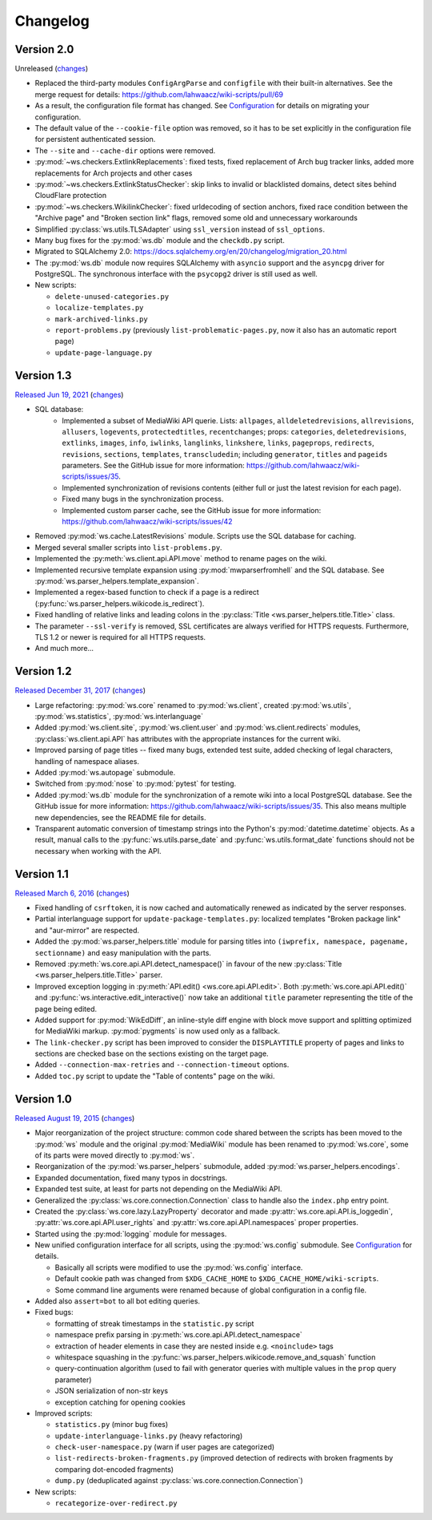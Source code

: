 Changelog
=========

Version 2.0
-----------

Unreleased
(`changes <https://github.com/lahwaacz/wiki-scripts/compare/1.3...master>`__)

- Replaced the third-party modules ``ConfigArgParse`` and ``configfile`` with
  their built-in alternatives. See the merge request for details:
  https://github.com/lahwaacz/wiki-scripts/pull/69
- As a result, the configuration file format has changed. See `Configuration
  <configuration.html>`_ for details on migrating your configuration.
- The default value of the ``--cookie-file`` option was removed, so it has to be
  set explicitly in the configuration file for persistent authenticated session.
- The ``--site`` and ``--cache-dir`` options were removed.
- :py:mod:`~ws.checkers.ExtlinkReplacements`: fixed tests, fixed replacement of
  Arch bug tracker links, added more replacements for Arch projects and other
  cases
- :py:mod:`~ws.checkers.ExtlinkStatusChecker`: skip links to invalid or
  blacklisted domains, detect sites behind CloudFlare protection
- :py:mod:`~ws.checkers.WikilinkChecker`: fixed urldecoding of section anchors,
  fixed race condition between the "Archive page" and "Broken section link"
  flags, removed some old and unnecessary workarounds
- Simplified :py:class:`ws.utils.TLSAdapter` using ``ssl_version`` instead of
  ``ssl_options``.
- Many bug fixes for the :py:mod:`ws.db` module and the ``checkdb.py`` script.
- Migrated to SQLAlchemy 2.0:
  https://docs.sqlalchemy.org/en/20/changelog/migration_20.html
- The :py:mod:`ws.db` module now requires SQLAlchemy with ``asyncio`` support
  and the ``asyncpg`` driver for PostgreSQL. The synchronous interface with the
  ``psycopg2`` driver is still used as well.

- New scripts:

  - ``delete-unused-categories.py``
  - ``localize-templates.py``
  - ``mark-archived-links.py``
  - ``report-problems.py`` (previously ``list-problematic-pages.py``, now it
    also has an automatic report page)
  - ``update-page-language.py``

Version 1.3
-----------

`Released Jun 19, 2021 <https://github.com/lahwaacz/wiki-scripts/tree/1.3>`_
(`changes <https://github.com/lahwaacz/wiki-scripts/compare/1.2...1.3>`__)

- SQL database:
    - Implemented a subset of MediaWiki API querie. Lists: ``allpages``,
      ``alldeletedrevisions``, ``allrevisions``, ``allusers``, ``logevents``,
      ``protectedtitles``, ``recentchanges``; props: ``categories``,
      ``deletedrevisions``, ``extlinks``, ``images``, ``info``, ``iwlinks``,
      ``langlinks``, ``linkshere``, ``links``, ``pageprops``, ``redirects``,
      ``revisions``, ``sections``, ``templates``, ``transcludedin``; including
      ``generator``, ``titles`` and ``pageids`` parameters. See the GitHub
      issue for more information:
      https://github.com/lahwaacz/wiki-scripts/issues/35.
    - Implemented synchronization of revisions contents (either full or just
      the latest revision for each page).
    - Fixed many bugs in the synchronization process.
    - Implemented custom parser cache, see the GitHub issue for more
      information: https://github.com/lahwaacz/wiki-scripts/issues/42
- Removed :py:mod:`ws.cache.LatestRevisions` module. Scripts use the SQL
  database for caching.
- Merged several smaller scripts into ``list-problems.py``.
- Implemented the :py:meth:`ws.client.api.API.move` method to rename pages on
  the wiki.
- Implemented recursive template expansion using :py:mod:`mwparserfromhell` and
  the SQL database. See :py:mod:`ws.parser_helpers.template_expansion`.
- Implemented a regex-based function to check if a page is a redirect
  (:py:func:`ws.parser_helpers.wikicode.is_redirect`).
- Fixed handling of relative links and leading colons in the :py:class:`Title
  <ws.parser_helpers.title.Title>` class.
- The parameter ``--ssl-verify`` is removed, SSL certificates are always verified
  for HTTPS requests. Furthermore, TLS 1.2 or newer is required for all HTTPS
  requests.
- And much more...

Version 1.2
-----------

`Released December 31, 2017 <https://github.com/lahwaacz/wiki-scripts/tree/1.2>`_
(`changes <https://github.com/lahwaacz/wiki-scripts/compare/1.1...1.2>`__)

- Large refactoring: :py:mod:`ws.core` renamed to :py:mod:`ws.client`, created
  :py:mod:`ws.utils`, :py:mod:`ws.statistics`, :py:mod:`ws.interlanguage`
- Added :py:mod:`ws.client.site`, :py:mod:`ws.client.user` and
  :py:mod:`ws.client.redirects` modules, :py:class:`ws.client.api.API` has
  attributes with the appropriate instances for the current wiki.
- Improved parsing of page titles -- fixed many bugs, extended test suite, added
  checking of legal characters, handling of namespace aliases.
- Added :py:mod:`ws.autopage` submodule.
- Switched from :py:mod:`nose` to :py:mod:`pytest` for testing.
- Added :py:mod:`ws.db` module for the synchronization of a remote wiki into a
  local PostgreSQL database. See the GitHub issue for more information:
  https://github.com/lahwaacz/wiki-scripts/issues/35. This also means multiple
  new dependencies, see the README file for details.
- Transparent automatic conversion of timestamp strings into the Python's
  :py:mod:`datetime.datetime` objects. As a result, manual calls to the
  :py:func:`ws.utils.parse_date` and :py:func:`ws.utils.format_date` functions
  should not be necessary when working with the API.

Version 1.1
-----------

`Released March 6, 2016 <https://github.com/lahwaacz/wiki-scripts/tree/1.1>`_
(`changes <https://github.com/lahwaacz/wiki-scripts/compare/1.0...1.1>`__)

- Fixed handling of ``csrftoken``, it is now cached and automatically renewed as
  indicated by the server responses.
- Partial interlanguage support for ``update-package-templates.py``: localized
  templates "Broken package link" and "aur-mirror" are respected.
- Added the :py:mod:`ws.parser_helpers.title` module for parsing titles into
  ``(iwprefix, namespace, pagename, sectionname)`` and easy manipulation with
  the parts.
- Removed :py:meth:`ws.core.api.API.detect_namespace()` in favour of the new
  :py:class:`Title <ws.parser_helpers.title.Title>` parser.
- Improved exception logging in :py:meth:`API.edit() <ws.core.api.API.edit>`.
  Both :py:meth:`ws.core.api.API.edit()` and
  :py:func:`ws.interactive.edit_interactive()` now take an additional ``title``
  parameter representing the title of the page being edited.
- Added support for :py:mod:`WikEdDiff`, an inline-style diff engine with
  block move support and splitting optimized for MediaWiki markup.
  :py:mod:`pygments` is now used only as a fallback.
- The ``link-checker.py`` script has been improved to consider the
  ``DISPLAYTITLE`` property of pages and links to sections are checked base on
  the sections existing on the target page.
- Added ``--connection-max-retries`` and ``--connection-timeout`` options.
- Added ``toc.py`` script to update the "Table of contents" page on the wiki.

Version 1.0
-----------

`Released August 19, 2015 <https://github.com/lahwaacz/wiki-scripts/tree/1.0>`_
(`changes <https://github.com/lahwaacz/wiki-scripts/compare/0.6...1.0>`__)

- Major reorganization of the project structure: common code shared between the
  scripts has been moved to the :py:mod:`ws` module and the original
  :py:mod:`MediaWiki` module has been renamed to :py:mod:`ws.core`, some of its
  parts were moved directly to :py:mod:`ws`.
- Reorganization of the :py:mod:`ws.parser_helpers` submodule, added
  :py:mod:`ws.parser_helpers.encodings`.
- Expanded documentation, fixed many typos in docstrings.
- Expanded test suite, at least for parts not depending on the MediaWiki API.
- Generalized the :py:class:`ws.core.connection.Connection` class to handle also
  the ``index.php`` entry point.
- Created the :py:class:`ws.core.lazy.LazyProperty` decorator and made
  :py:attr:`ws.core.api.API.is_loggedin`, :py:attr:`ws.core.api.API.user_rights`
  and :py:attr:`ws.core.api.API.namespaces` proper properties.
- Started using the :py:mod:`logging` module for messages.
- New unified configuration interface for all scripts, using the
  :py:mod:`ws.config` submodule. See `Configuration <configuration.html>`_ for
  details.

  - Basically all scripts were modified to use the :py:mod:`ws.config`
    interface.
  - Default cookie path was changed from ``$XDG_CACHE_HOME`` to
    ``$XDG_CACHE_HOME/wiki-scripts``.
  - Some command line arguments were renamed because of global configuration in
    a config file.

- Added also ``assert=bot`` to all bot editing queries.
- Fixed bugs:
  
  - formatting of streak timestamps in the ``statistic.py`` script
  - namespace prefix parsing in :py:meth:`ws.core.api.API.detect_namespace`
  - extraction of header elements in case they are nested inside e.g.
    ``<noinclude>`` tags
  - whitespace squashing in the
    :py:func:`ws.parser_helpers.wikicode.remove_and_squash` function
  - query-continuation algorithm (used to fail with generator queries with
    multiple values in the ``prop`` query parameter)
  - JSON serialization of non-str keys
  - exception catching for opening cookies
  
- Improved scripts:

  - ``statistics.py`` (minor bug fixes)
  - ``update-interlanguage-links.py`` (heavy refactoring)
  - ``check-user-namespace.py`` (warn if user pages are categorized)
  - ``list-redirects-broken-fragments.py`` (improved detection of redirects with
    broken fragments by comparing dot-encoded fragments)
  - ``dump.py`` (deduplicated against :py:class:`ws.core.connection.Connection`)

- New scripts:

  - ``recategorize-over-redirect.py``

